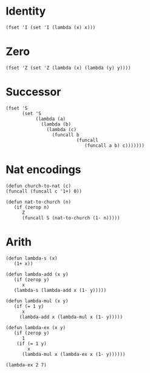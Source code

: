 * Identity
#+BEGIN_SRC elisp :results silent
  (fset 'I (set 'I (lambda (x) x)))
#+END_SRC

* Zero
#+BEGIN_SRC elisp :results silent
  (fset 'Z (set 'Z (lambda (x) (lambda (y) y))))
#+END_SRC

* Successor
#+BEGIN_SRC elisp :results silent :lexical t
  (fset 'S
        (set 'S
             (lambda (a)
               (lambda (b)
                 (lambda (c)
                   (funcall b
                            (funcall
                               (funcall a b) c)))))))
#+END_SRC

* Nat encodings
#+BEGIN_SRC elisp :results silent
(defun church-to-nat (c)
(funcall (funcall c '1+) 0))

(defun nat-to-church (n)
   (if (zerop n)
      Z
      (funcall S (nat-to-church (1- n)))))
#+END_SRC


* Arith
#+BEGIN_SRC elisp :results silent :lexical t
(defun lambda-s (x)
   (1+ x))

(defun lambda-add (x y)
   (if (zerop y)
      x
   (lambda-s (lambda-add x (1- y)))))

(defun lambda-mul (x y)
   (if (= 1 y)
      x
     (lambda-add x (lambda-mul x (1- y)))))

(defun lambda-ex (x y)
   (if (zerop y)
      1
    (if (= 1 y)
        x
      (lambda-mul x (lambda-ex x (1- y)))))) 
#+END_SRC

#+BEGIN_SRC elisp
(lambda-ex 2 7)
#+END_SRC

#+RESULTS:
: 128

